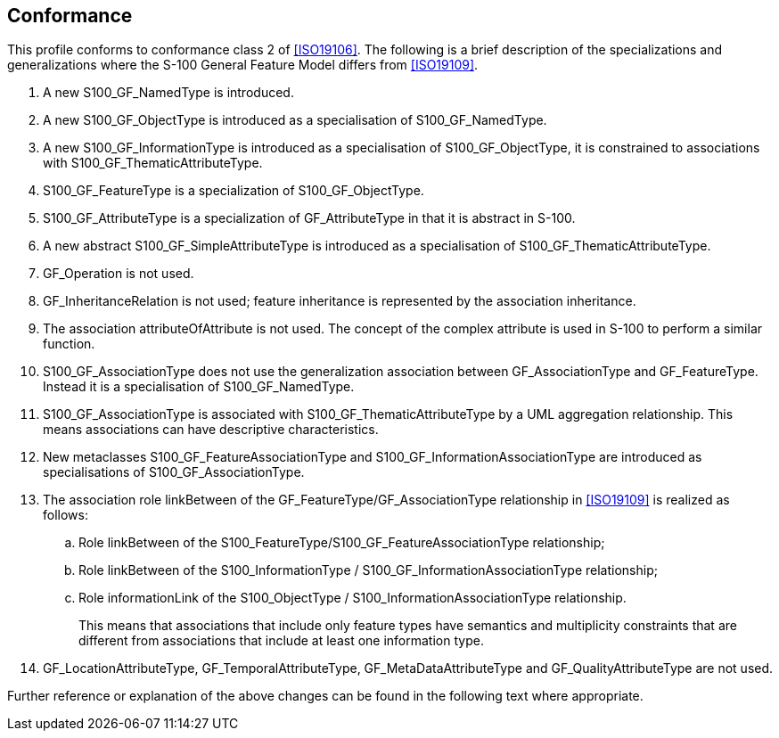 == Conformance

This profile conforms to conformance class 2 of <<ISO19106>>. The following is a
brief description of the specializations and generalizations where the S-100
General Feature Model differs from <<ISO19109>>.

. A new S100_GF_NamedType is introduced.
. A new S100_GF_ObjectType is introduced as a specialisation of S100_GF_NamedType.
. A new S100_GF_InformationType is introduced as a specialisation of
S100_GF_ObjectType, it is constrained to associations with
S100_GF_ThematicAttributeType.
. S100_GF_FeatureType is a specialization of S100_GF_ObjectType.
. S100_GF_AttributeType is a specialization of GF_AttributeType in that it is
abstract in S-100.
. A new abstract S100_GF_SimpleAttributeType is introduced as a specialisation of
S100_GF_ThematicAttributeType.
. GF_Operation is not used.
. GF_InheritanceRelation is not used; feature inheritance is represented by the
association inheritance.
. The association attributeOfAttribute is not used. The concept of the complex
attribute is used in S-100 to perform a similar function.
. S100_GF_AssociationType does not use the generalization association between
GF_AssociationType and GF_FeatureType. Instead it is a specialisation of
S100_GF_NamedType.
. S100_GF_AssociationType is associated with S100_GF_ThematicAttributeType by a UML
aggregation relationship. This means associations can have descriptive
characteristics.
. New metaclasses S100_GF_FeatureAssociationType and
S100_GF_InformationAssociationType are introduced as specialisations of
S100_GF_AssociationType.
. The association role linkBetween of the GF_FeatureType/GF_AssociationType
relationship in <<ISO19109>> is realized as follows:
.. Role linkBetween of the S100_FeatureType/S100_GF_FeatureAssociationType
relationship;
.. Role linkBetween of the S100_InformationType /
S100_GF_InformationAssociationType relationship;
.. Role informationLink of the S100_ObjectType / S100_InformationAssociationType
relationship.
+
--
This means that associations that include only feature types have semantics and
multiplicity constraints that are different from associations that include at least
one information type.
--
. GF_LocationAttributeType, GF_TemporalAttributeType, GF_MetaDataAttributeType and
GF_QualityAttributeType are not used.

Further reference or explanation of the above changes can be found in the following
text where appropriate.
